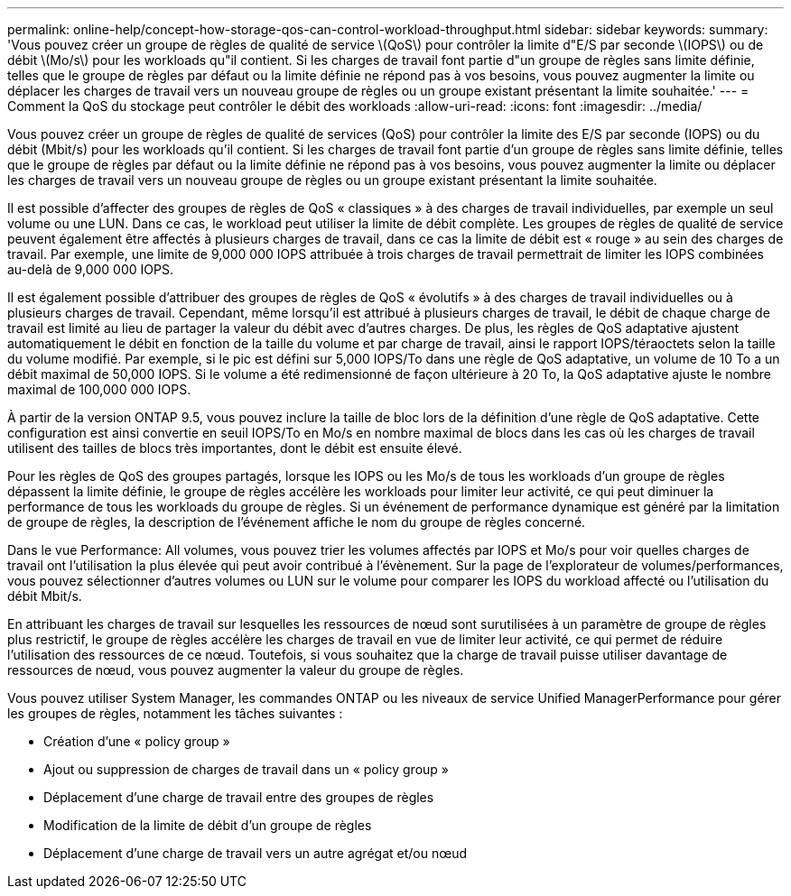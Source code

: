 ---
permalink: online-help/concept-how-storage-qos-can-control-workload-throughput.html 
sidebar: sidebar 
keywords:  
summary: 'Vous pouvez créer un groupe de règles de qualité de service \(QoS\) pour contrôler la limite d"E/S par seconde \(IOPS\) ou de débit \(Mo/s\) pour les workloads qu"il contient. Si les charges de travail font partie d"un groupe de règles sans limite définie, telles que le groupe de règles par défaut ou la limite définie ne répond pas à vos besoins, vous pouvez augmenter la limite ou déplacer les charges de travail vers un nouveau groupe de règles ou un groupe existant présentant la limite souhaitée.' 
---
= Comment la QoS du stockage peut contrôler le débit des workloads
:allow-uri-read: 
:icons: font
:imagesdir: ../media/


[role="lead"]
Vous pouvez créer un groupe de règles de qualité de services (QoS) pour contrôler la limite des E/S par seconde (IOPS) ou du débit (Mbit/s) pour les workloads qu'il contient. Si les charges de travail font partie d'un groupe de règles sans limite définie, telles que le groupe de règles par défaut ou la limite définie ne répond pas à vos besoins, vous pouvez augmenter la limite ou déplacer les charges de travail vers un nouveau groupe de règles ou un groupe existant présentant la limite souhaitée.

Il est possible d'affecter des groupes de règles de QoS « classiques » à des charges de travail individuelles, par exemple un seul volume ou une LUN. Dans ce cas, le workload peut utiliser la limite de débit complète. Les groupes de règles de qualité de service peuvent également être affectés à plusieurs charges de travail, dans ce cas la limite de débit est « rouge » au sein des charges de travail. Par exemple, une limite de 9,000 000 IOPS attribuée à trois charges de travail permettrait de limiter les IOPS combinées au-delà de 9,000 000 IOPS.

Il est également possible d'attribuer des groupes de règles de QoS « évolutifs » à des charges de travail individuelles ou à plusieurs charges de travail. Cependant, même lorsqu'il est attribué à plusieurs charges de travail, le débit de chaque charge de travail est limité au lieu de partager la valeur du débit avec d'autres charges. De plus, les règles de QoS adaptative ajustent automatiquement le débit en fonction de la taille du volume et par charge de travail, ainsi le rapport IOPS/téraoctets selon la taille du volume modifié. Par exemple, si le pic est défini sur 5,000 IOPS/To dans une règle de QoS adaptative, un volume de 10 To a un débit maximal de 50,000 IOPS. Si le volume a été redimensionné de façon ultérieure à 20 To, la QoS adaptative ajuste le nombre maximal de 100,000 000 IOPS.

À partir de la version ONTAP 9.5, vous pouvez inclure la taille de bloc lors de la définition d'une règle de QoS adaptative. Cette configuration est ainsi convertie en seuil IOPS/To en Mo/s en nombre maximal de blocs dans les cas où les charges de travail utilisent des tailles de blocs très importantes, dont le débit est ensuite élevé.

Pour les règles de QoS des groupes partagés, lorsque les IOPS ou les Mo/s de tous les workloads d'un groupe de règles dépassent la limite définie, le groupe de règles accélère les workloads pour limiter leur activité, ce qui peut diminuer la performance de tous les workloads du groupe de règles. Si un événement de performance dynamique est généré par la limitation de groupe de règles, la description de l'événement affiche le nom du groupe de règles concerné.

Dans le vue Performance: All volumes, vous pouvez trier les volumes affectés par IOPS et Mo/s pour voir quelles charges de travail ont l'utilisation la plus élevée qui peut avoir contribué à l'évènement. Sur la page de l'explorateur de volumes/performances, vous pouvez sélectionner d'autres volumes ou LUN sur le volume pour comparer les IOPS du workload affecté ou l'utilisation du débit Mbit/s.

En attribuant les charges de travail sur lesquelles les ressources de nœud sont surutilisées à un paramètre de groupe de règles plus restrictif, le groupe de règles accélère les charges de travail en vue de limiter leur activité, ce qui permet de réduire l'utilisation des ressources de ce nœud. Toutefois, si vous souhaitez que la charge de travail puisse utiliser davantage de ressources de nœud, vous pouvez augmenter la valeur du groupe de règles.

Vous pouvez utiliser System Manager, les commandes ONTAP ou les niveaux de service Unified ManagerPerformance pour gérer les groupes de règles, notamment les tâches suivantes :

* Création d'une « policy group »
* Ajout ou suppression de charges de travail dans un « policy group »
* Déplacement d'une charge de travail entre des groupes de règles
* Modification de la limite de débit d'un groupe de règles
* Déplacement d'une charge de travail vers un autre agrégat et/ou nœud

